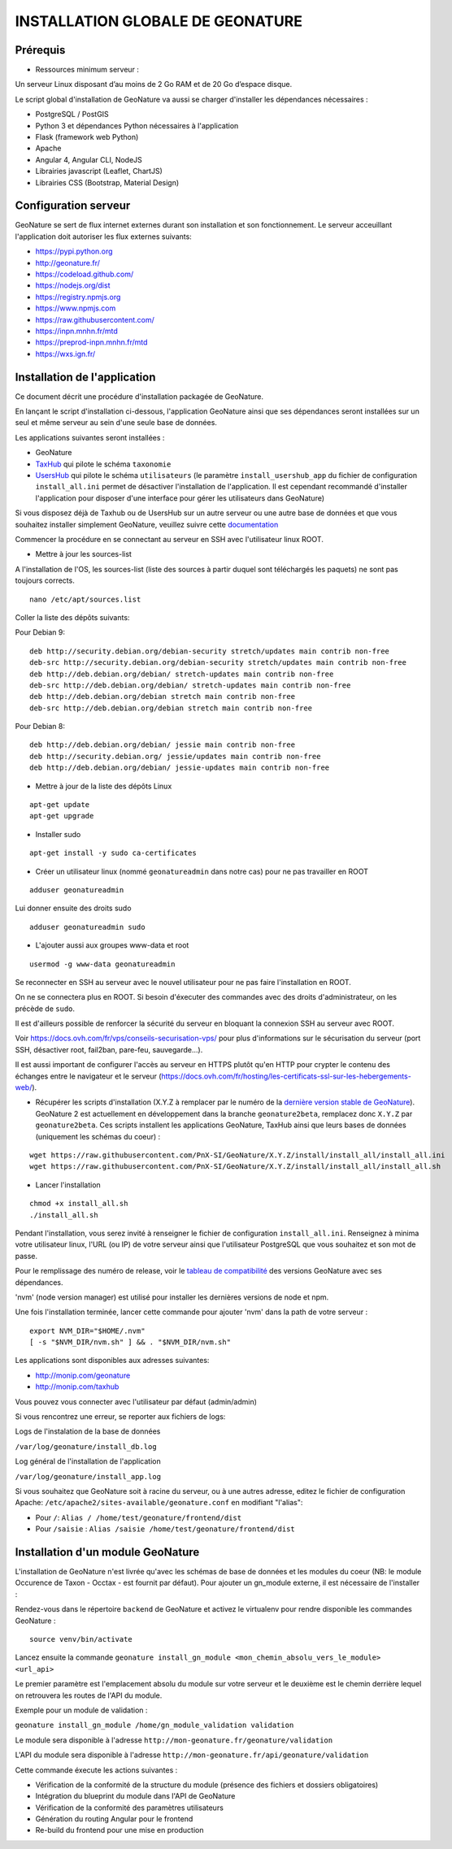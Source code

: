 INSTALLATION GLOBALE DE GEONATURE
=================================

Prérequis
---------

- Ressources minimum serveur :

Un serveur Linux disposant d’au moins de 2 Go RAM et de 20 Go d’espace disque.

Le script global d'installation de GeoNature va aussi se charger d'installer les dépendances nécessaires : 

- PostgreSQL / PostGIS
- Python 3 et dépendances Python nécessaires à l'application
- Flask (framework web Python)
- Apache
- Angular 4, Angular CLI, NodeJS
- Librairies javascript (Leaflet, ChartJS)
- Librairies CSS (Bootstrap, Material Design)

Configuration serveur
---------------------
GeoNature se sert de flux internet externes durant son installation et son fonctionnement. Le serveur acceuillant l'application doit autoriser les flux externes suivants:

- https://pypi.python.org
- http://geonature.fr/
- https://codeload.github.com/
- https://nodejs.org/dist
- https://registry.npmjs.org
- https://www.npmjs.com
- https://raw.githubusercontent.com/
- https://inpn.mnhn.fr/mtd
- https://preprod-inpn.mnhn.fr/mtd
- https://wxs.ign.fr/

Installation de l'application
-----------------------------

Ce document décrit une procédure d'installation packagée de GeoNature.

En lançant le script d'installation ci-dessous, l'application GeoNature ainsi que ses dépendances seront installées sur un seul et même serveur au sein d'une seule base de données.

Les applications suivantes seront installées :

- GeoNature
- `TaxHub <https://github.com/PnX-SI/TaxHub>`_ qui pilote le schéma ``taxonomie``
- `UsersHub <https://github.com/PnEcrins/UsersHub>`_ qui pilote le schéma ``utilisateurs`` (le paramètre ``install_usershub_app`` du fichier de configuration ``install_all.ini`` permet de désactiver l'installation de l'application. Il est cependant recommandé d'installer l'application pour disposer d'une interface pour gérer les utilisateurs dans GeoNature)

Si vous disposez déjà de Taxhub ou de UsersHub sur un autre serveur ou une autre base de données et que vous souhaitez installer simplement GeoNature, veuillez suivre cette `documentation <https://github.com/PnX-SI/GeoNature/blob/install_all/docs/installation_standalone.rst>`_


Commencer la procédure en se connectant au serveur en SSH avec l'utilisateur linux ROOT.

* Mettre à jour les sources-list

A l'installation de l'OS, les sources-list (liste des sources à partir duquel sont téléchargés les paquets) ne sont pas toujours corrects.

::
        
        nano /etc/apt/sources.list

Coller la liste des dépôts suivants:

Pour Debian 9:

::

        deb http://security.debian.org/debian-security stretch/updates main contrib non-free
        deb-src http://security.debian.org/debian-security stretch/updates main contrib non-free
        deb http://deb.debian.org/debian/ stretch-updates main contrib non-free
        deb-src http://deb.debian.org/debian/ stretch-updates main contrib non-free
        deb http://deb.debian.org/debian stretch main contrib non-free
        deb-src http://deb.debian.org/debian stretch main contrib non-free

Pour Debian 8:

::

        deb http://deb.debian.org/debian/ jessie main contrib non-free
        deb http://security.debian.org/ jessie/updates main contrib non-free
        deb http://deb.debian.org/debian/ jessie-updates main contrib non-free

* Mettre à jour de la liste des dépôts Linux

::

    apt-get update
    apt-get upgrade

* Installer sudo

::

    apt-get install -y sudo ca-certificates
    


* Créer un utilisateur linux (nommé ``geonatureadmin`` dans notre cas) pour ne pas travailler en ROOT 

::

    adduser geonatureadmin
Lui donner ensuite des droits sudo

::

    adduser geonatureadmin sudo

* L'ajouter aussi aux groupes www-data et root

::

    usermod -g www-data geonatureadmin


Se reconnecter en SSH au serveur avec le nouvel utilisateur pour ne pas faire l'installation en ROOT.

On ne se connectera plus en ROOT. Si besoin d'éxecuter des commandes avec des droits d'administrateur, on les précède de ``sudo``.

Il est d'ailleurs possible de renforcer la sécurité du serveur en bloquant la connexion SSH au serveur avec ROOT.

Voir https://docs.ovh.com/fr/vps/conseils-securisation-vps/ pour plus d'informations sur le sécurisation du serveur (port SSH, désactiver root, fail2ban, pare-feu, sauvegarde...).

Il est aussi important de configurer l'accès au serveur en HTTPS plutôt qu'en HTTP pour crypter le contenu des échanges entre le navigateur et le serveur (https://docs.ovh.com/fr/hosting/les-certificats-ssl-sur-les-hebergements-web/).

* Récupérer les scripts d'installation (X.Y.Z à remplacer par le numéro de la `dernière version stable de GeoNature <https://github.com/PnEcrins/GeoNature/releases>`_). GeoNature 2 est actuellement en développement dans la branche ``geonature2beta``, remplacez donc ``X.Y.Z`` par ``geonature2beta``. Ces scripts installent les applications GeoNature, TaxHub ainsi que leurs bases de données (uniquement les schémas du coeur) :
 
::
    
    wget https://raw.githubusercontent.com/PnX-SI/GeoNature/X.Y.Z/install/install_all/install_all.ini
    wget https://raw.githubusercontent.com/PnX-SI/GeoNature/X.Y.Z/install/install_all/install_all.sh
	
	
* Lancer l'installation

::
    
    chmod +x install_all.sh
    ./install_all.sh

Pendant l'installation, vous serez invité à renseigner le fichier de configuration ``install_all.ini``. Renseignez à minima votre utilisateur linux, l'URL (ou IP) de votre serveur ainsi que l'utilisateur PostgreSQL que vous souhaitez et son mot de passe.

Pour le remplissage des numéro de release, voir le `tableau de compatibilité <compat_version.md>`_ des versions GeoNature avec ses dépendances. 


'nvm' (node version manager) est utilisé pour installer les dernières versions de node et npm.

Une fois l'installation terminée, lancer cette commande pour ajouter 'nvm' dans la path de votre serveur :

::

    export NVM_DIR="$HOME/.nvm"
    [ -s "$NVM_DIR/nvm.sh" ] && . "$NVM_DIR/nvm.sh"



Les applications sont disponibles aux adresses suivantes:

- http://monip.com/geonature
- http://monip.com/taxhub

Vous pouvez vous connecter avec l'utilisateur par défaut (admin/admin)


Si vous rencontrez une erreur, se reporter aux fichiers de logs:

Logs de l'instalation de la base de données

``/var/log/geonature/install_db.log``

Log général de l'installation de l'application

``/var/log/geonature/install_app.log``



Si vous souhaitez que GeoNature soit à racine du serveur, ou à une autres adresse, editez  le fichier de configuration Apache: ``/etc/apache2/sites-available/geonature.conf`` en modifiant "l'alias":

- Pour ``/``: ``Alias / /home/test/geonature/frontend/dist``
- Pour ``/saisie`` : ``Alias /saisie /home/test/geonature/frontend/dist``


Installation d'un module GeoNature
----------------------------------

L'installation de GeoNature n'est livrée qu'avec les schémas de base de données et les modules du coeur (NB: le module Occurence de Taxon - Occtax - est fournit par défaut). Pour ajouter un gn_module externe, il est nécessaire de l'installer :

Rendez-vous dans le répertoire ``backend`` de GeoNature et activez le virtualenv pour rendre disponible les commandes GeoNature :

::

    source venv/bin/activate

Lancez ensuite la commande ``geonature install_gn_module <mon_chemin_absolu_vers_le_module> <url_api>``

Le premier paramètre est l'emplacement absolu du module sur votre serveur et le deuxième est le chemin derrière lequel on retrouvera les routes de l'API du module.

Exemple pour un module de validation :

``geonature install_gn_module /home/gn_module_validation validation``

Le module sera disponible à l'adresse ``http://mon-geonature.fr/geonature/validation``

L'API du module sera disponible à l'adresse ``http://mon-geonature.fr/api/geonature/validation``

Cette commande éxecute les actions suivantes :

- Vérification de la conformité de la structure du module (présence des fichiers et dossiers obligatoires)
- Intégration du blueprint du module dans l'API de GeoNature
- Vérification de la conformité des paramètres utilisateurs
- Génération du routing Angular pour le frontend
- Re-build du frontend pour une mise en production
